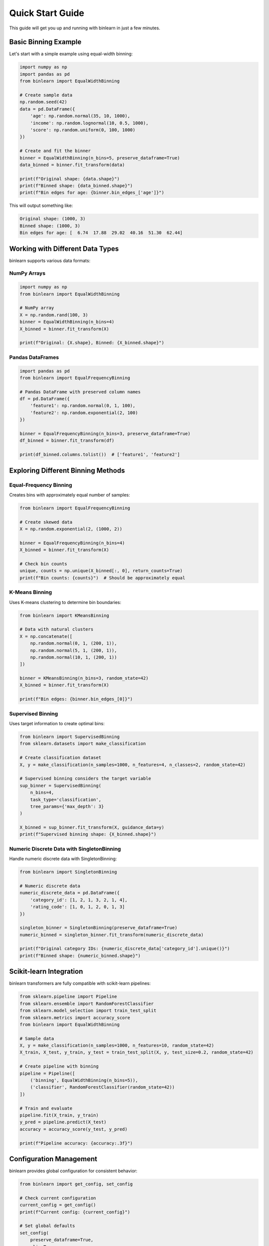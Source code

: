 Quick Start Guide
=================

This guide will get you up and running with binlearn in just a few minutes.

Basic Binning Example
----------------------

Let's start with a simple example using equal-width binning:

.. code-block:: python

   import numpy as np
   import pandas as pd
   from binlearn import EqualWidthBinning
   
   # Create sample data
   np.random.seed(42)
   data = pd.DataFrame({
       'age': np.random.normal(35, 10, 1000),
       'income': np.random.lognormal(10, 0.5, 1000),
       'score': np.random.uniform(0, 100, 1000)
   })
   
   # Create and fit the binner
   binner = EqualWidthBinning(n_bins=5, preserve_dataframe=True)
   data_binned = binner.fit_transform(data)
   
   print(f"Original shape: {data.shape}")
   print(f"Binned shape: {data_binned.shape}")
   print(f"Bin edges for age: {binner.bin_edges_['age']}")

This will output something like:

.. code-block:: text

   Original shape: (1000, 3)
   Binned shape: (1000, 3)
   Bin edges for age: [  6.74  17.88  29.02  40.16  51.30  62.44]

Working with Different Data Types
----------------------------------

binlearn supports various data formats:

NumPy Arrays
~~~~~~~~~~~~

.. code-block:: python

   import numpy as np
   from binlearn import EqualWidthBinning
   
   # NumPy array
   X = np.random.rand(100, 3)
   binner = EqualWidthBinning(n_bins=4)
   X_binned = binner.fit_transform(X)
   
   print(f"Original: {X.shape}, Binned: {X_binned.shape}")

Pandas DataFrames
~~~~~~~~~~~~~~~~~

.. code-block:: python

   import pandas as pd
   from binlearn import EqualFrequencyBinning
   
   # Pandas DataFrame with preserved column names
   df = pd.DataFrame({
       'feature1': np.random.normal(0, 1, 100),
       'feature2': np.random.exponential(2, 100)
   })
   
   binner = EqualFrequencyBinning(n_bins=3, preserve_dataframe=True)
   df_binned = binner.fit_transform(df)
   
   print(df_binned.columns.tolist())  # ['feature1', 'feature2']

Exploring Different Binning Methods
------------------------------------

Equal-Frequency Binning
~~~~~~~~~~~~~~~~~~~~~~~~

Creates bins with approximately equal number of samples:

.. code-block:: python

   from binlearn import EqualFrequencyBinning
   
   # Create skewed data
   X = np.random.exponential(2, (1000, 2))
   
   binner = EqualFrequencyBinning(n_bins=4)
   X_binned = binner.fit_transform(X)
   
   # Check bin counts
   unique, counts = np.unique(X_binned[:, 0], return_counts=True)
   print(f"Bin counts: {counts}")  # Should be approximately equal

K-Means Binning
~~~~~~~~~~~~~~~

Uses K-means clustering to determine bin boundaries:

.. code-block:: python

   from binlearn import KMeansBinning
   
   # Data with natural clusters
   X = np.concatenate([
       np.random.normal(0, 1, (200, 1)),
       np.random.normal(5, 1, (200, 1)),
       np.random.normal(10, 1, (200, 1))
   ])
   
   binner = KMeansBinning(n_bins=3, random_state=42)
   X_binned = binner.fit_transform(X)
   
   print(f"Bin edges: {binner.bin_edges_[0]}")

Supervised Binning
~~~~~~~~~~~~~~~~~~

Uses target information to create optimal bins:

.. code-block:: python

   from binlearn import SupervisedBinning
   from sklearn.datasets import make_classification
   
   # Create classification dataset
   X, y = make_classification(n_samples=1000, n_features=4, n_classes=2, random_state=42)
   
   # Supervised binning considers the target variable
   sup_binner = SupervisedBinning(
       n_bins=4,
       task_type='classification',
       tree_params={'max_depth': 3}
   )
   
   X_binned = sup_binner.fit_transform(X, guidance_data=y)
   print(f"Supervised binning shape: {X_binned.shape}")

Numeric Discrete Data with SingletonBinning
~~~~~~~~~~~~~~~~~~~~~~~~~~~~~~~~~~~~~~~~~~~~

Handle numeric discrete data with SingletonBinning:

.. code-block:: python

   from binlearn import SingletonBinning
   
   # Numeric discrete data
   numeric_discrete_data = pd.DataFrame({
       'category_id': [1, 2, 1, 3, 2, 1, 4],
       'rating_code': [1, 0, 1, 2, 0, 1, 3]
   })
   
   singleton_binner = SingletonBinning(preserve_dataframe=True)
   numeric_binned = singleton_binner.fit_transform(numeric_discrete_data)
   
   print(f"Original category IDs: {numeric_discrete_data['category_id'].unique()}")
   print(f"Binned shape: {numeric_binned.shape}")

Scikit-learn Integration
------------------------

binlearn transformers are fully compatible with scikit-learn pipelines:

.. code-block:: python

   from sklearn.pipeline import Pipeline
   from sklearn.ensemble import RandomForestClassifier
   from sklearn.model_selection import train_test_split
   from sklearn.metrics import accuracy_score
   from binlearn import EqualWidthBinning
   
   # Sample data
   X, y = make_classification(n_samples=1000, n_features=10, random_state=42)
   X_train, X_test, y_train, y_test = train_test_split(X, y, test_size=0.2, random_state=42)
   
   # Create pipeline with binning
   pipeline = Pipeline([
       ('binning', EqualWidthBinning(n_bins=5)),
       ('classifier', RandomForestClassifier(random_state=42))
   ])
   
   # Train and evaluate
   pipeline.fit(X_train, y_train)
   y_pred = pipeline.predict(X_test)
   accuracy = accuracy_score(y_test, y_pred)
   
   print(f"Pipeline accuracy: {accuracy:.3f}")

Configuration Management
-------------------------

binlearn provides global configuration for consistent behavior:

.. code-block:: python

   from binlearn import get_config, set_config
   
   # Check current configuration
   current_config = get_config()
   print(f"Current config: {current_config}")
   
   # Set global defaults
   set_config(
       preserve_dataframe=True,
       clip=True,
       fit_jointly=False
   )
   
   # Now all binners will use these defaults
   binner = EqualWidthBinning(n_bins=3)  # Will preserve DataFrames by default

Error Handling and Validation
------------------------------

binlearn provides comprehensive error handling:

.. code-block:: python

   from binlearn import EqualWidthBinning
   from binlearn.utils.errors import ConfigurationError
   
   try:
       # This will raise a ConfigurationError
       binner = EqualWidthBinning(n_bins=0)  # Invalid: n_bins must be positive
   except ConfigurationError as e:
       print(f"Configuration error: {e}")
   
   try:
       # This will raise a ValidationError during fit
       binner = EqualWidthBinning(n_bins=5)
       binner.fit([[1, 2], [3]])  # Invalid: inconsistent array dimensions
   except Exception as e:
       print(f"Validation error: {e}")

Next Steps
----------

Now that you have the basics down, explore:

1. **User Guide**: Detailed explanations of all binning methods
2. **Examples**: Real-world use cases and advanced techniques  
3. **API Reference**: Complete documentation of all classes and functions
4. **Performance Tips**: Optimization strategies for large datasets

For more advanced usage, check out the :doc:`user_guide/index` or browse the :doc:`examples/index`.
